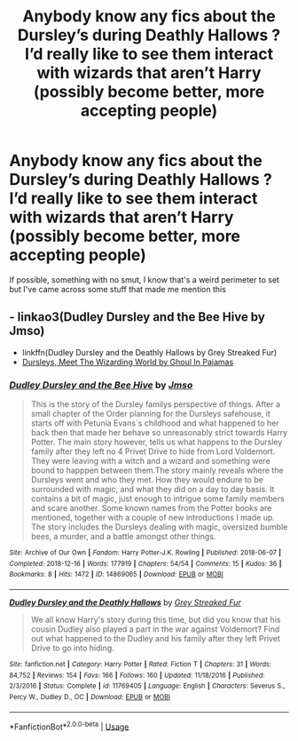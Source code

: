 #+TITLE: Anybody know any fics about the Dursley’s during Deathly Hallows ? I’d really like to see them interact with wizards that aren’t Harry (possibly become better, more accepting people)

* Anybody know any fics about the Dursley’s during Deathly Hallows ? I’d really like to see them interact with wizards that aren’t Harry (possibly become better, more accepting people)
:PROPERTIES:
:Author: ThePlotmaster123
:Score: 11
:DateUnix: 1592409830.0
:DateShort: 2020-Jun-17
:FlairText: Request
:END:
If possible, something with no smut, I know that's a weird perimeter to set but I've came across some stuff that made me mention this


** - linkao3(Dudley Dursley and the Bee Hive by Jmso)
- linkffn(Dudley Dursley and the Deathly Hallows by Grey Streaked Fur)
- [[http://www.mugglenetfanfiction.com/viewstory.php?sid=73411][Dursleys, Meet The Wizarding World by Ghoul In Pajamas]]
:PROPERTIES:
:Author: ceplma
:Score: 2
:DateUnix: 1592433350.0
:DateShort: 2020-Jun-18
:END:

*** [[https://archiveofourown.org/works/14869065][*/Dudley Dursley and the Bee Hive/*]] by [[https://www.archiveofourown.org/users/Jmso/pseuds/Jmso][/Jmso/]]

#+begin_quote
  This is the story of the Dursley familys perspective of things. After a small chapter of the Order planning for the Dursleys safehouse, it starts off with Petunia Evans´s childhood and what happened to her back then that made her behave so unreasonably strict towards Harry Potter. The main story however, tells us what happens to the Dursley family after they left no 4 Privet Drive to hide from Lord Voldemort. They were leaving with a witch and a wizard and something were bound to happpen between them.The story mainly reveals where the Dursleys went and who they met. How they would endure to be surrounded with magic, and what they did on a day to day basis. It contains a bit of magic, just enough to intrigue some family members and scare another. Some known names from the Potter books are mentioned, together with a couple of new introductions I made up. The story includes the Dursleys dealing with magic, oversized bumble bees, a murder, and a battle amongst other things.
#+end_quote

^{/Site/:} ^{Archive} ^{of} ^{Our} ^{Own} ^{*|*} ^{/Fandom/:} ^{Harry} ^{Potter-J.K.} ^{Rowling} ^{*|*} ^{/Published/:} ^{2018-06-07} ^{*|*} ^{/Completed/:} ^{2018-12-16} ^{*|*} ^{/Words/:} ^{177919} ^{*|*} ^{/Chapters/:} ^{54/54} ^{*|*} ^{/Comments/:} ^{15} ^{*|*} ^{/Kudos/:} ^{36} ^{*|*} ^{/Bookmarks/:} ^{8} ^{*|*} ^{/Hits/:} ^{1472} ^{*|*} ^{/ID/:} ^{14869065} ^{*|*} ^{/Download/:} ^{[[https://archiveofourown.org/downloads/14869065/Dudley%20Dursley%20and%20the.epub?updated_at=1581866278][EPUB]]} ^{or} ^{[[https://archiveofourown.org/downloads/14869065/Dudley%20Dursley%20and%20the.mobi?updated_at=1581866278][MOBI]]}

--------------

[[https://www.fanfiction.net/s/11769405/1/][*/Dudley Dursley and the Deathly Hallows/*]] by [[https://www.fanfiction.net/u/1648649/Grey-Streaked-Fur][/Grey Streaked Fur/]]

#+begin_quote
  We all know Harry's story during this time, but did you know that his cousin Dudley also played a part in the war against Voldemort? Find out what happened to the Dudley and his family after they left Privet Drive to go into hiding.
#+end_quote

^{/Site/:} ^{fanfiction.net} ^{*|*} ^{/Category/:} ^{Harry} ^{Potter} ^{*|*} ^{/Rated/:} ^{Fiction} ^{T} ^{*|*} ^{/Chapters/:} ^{31} ^{*|*} ^{/Words/:} ^{84,752} ^{*|*} ^{/Reviews/:} ^{154} ^{*|*} ^{/Favs/:} ^{166} ^{*|*} ^{/Follows/:} ^{160} ^{*|*} ^{/Updated/:} ^{11/18/2016} ^{*|*} ^{/Published/:} ^{2/3/2016} ^{*|*} ^{/Status/:} ^{Complete} ^{*|*} ^{/id/:} ^{11769405} ^{*|*} ^{/Language/:} ^{English} ^{*|*} ^{/Characters/:} ^{Severus} ^{S.,} ^{Percy} ^{W.,} ^{Dudley} ^{D.,} ^{OC} ^{*|*} ^{/Download/:} ^{[[http://www.ff2ebook.com/old/ffn-bot/index.php?id=11769405&source=ff&filetype=epub][EPUB]]} ^{or} ^{[[http://www.ff2ebook.com/old/ffn-bot/index.php?id=11769405&source=ff&filetype=mobi][MOBI]]}

--------------

*FanfictionBot*^{2.0.0-beta} | [[https://github.com/tusing/reddit-ffn-bot/wiki/Usage][Usage]]
:PROPERTIES:
:Author: FanfictionBot
:Score: 2
:DateUnix: 1592433393.0
:DateShort: 2020-Jun-18
:END:
